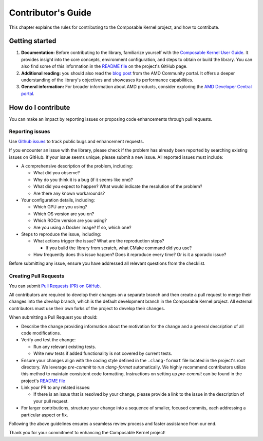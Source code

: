 .. meta::
  :description: Composable Kernel documentation and API reference library
  :keywords: composable kernel, CK, ROCm, API, documentation

.. _contributing-to:

********************************************************************
Contributor's Guide
********************************************************************

This chapter explains the rules for contributing to the Composable Kernel project, and how to contribute.

Getting started
===============

#. **Documentation:** Before contributing to the library, familiarize yourself with the
   `Composable Kernel User Guide <https://rocm.docs.amd.com/projects/composable_kernel/en/latest/>`_.
   It provides insight into the core concepts, environment configuration, and steps to obtain or
   build the library. You can also find some of this information in the
   `README file <https://github.com/ROCmSoftwarePlatform/composable_kernel/blob/develop/README.md>`_
   on the project's GitHub page.
#. **Additional reading:** you should also read the `blog post
   <https://community.amd.com/t5/instinct-accelerators/amd-composable-kernel-library-efficient-fused-kernels-for-ai/ba-p/553224>`_
   from the AMD Community portal. It offers a deeper understanding of the library's objectives and showcases its performance capabilities.
#. **General information:** For broader information about AMD products, consider exploring the
   `AMD Developer Central portal <https://www.amd.com/en/developer.html>`_.

How do I contribute
===================

You can make an impact by reporting issues or proposing code enhancements through pull requests.

Reporting issues
----------------

Use `Github issues <https://github.com/ROCmSoftwarePlatform/composable_kernel/issues>`_
to track public bugs and enhancement requests.

If you encounter an issue with the library, please check if the problem has already been
reported by searching existing issues on GitHub. If your issue seems unique, please submit a new
issue. All reported issues must include:

* A comprehensive description of the problem, including:

  * What did you observe?
  * Why do you think it is a bug (if it seems like one)?
  * What did you expect to happen? What would indicate the resolution of the problem?
  * Are there any known workarounds?

* Your configuration details, including:

  * Which GPU are you using?
  * Which OS version are you on?
  * Which ROCm version are you using?
  * Are you using a Docker image? If so, which one?

* Steps to reproduce the issue, including:

  * What actions trigger the issue? What are the reproduction steps?

    * If you build the library from scratch, what CMake command did you use?

  * How frequently does this issue happen? Does it reproduce every time? Or is it a sporadic issue?

Before submitting any issue, ensure you have addressed all relevant questions from the checklist.

Creating Pull Requests
----------------------

You can submit `Pull Requests (PR) on GitHub
<https://github.com/ROCmSoftwarePlatform/composable_kernel/pulls>`_.

All contributors are required to develop their changes on a separate branch and then create a
pull request to merge their changes into the `develop` branch, which is the default
development branch in the Composable Kernel project. All external contributors must use their own
forks of the project to develop their changes.

When submitting a Pull Request you should:

* Describe the change providing information about the motivation for the change and a general
  description of all code modifications.

* Verify and test the change:

  * Run any relevant existing tests.
  * Write new tests if added functionality is not covered by current tests.

* Ensure your changes align with the coding style defined in the ``.clang-format`` file located in
  the project's root directory. We leverage `pre-commit` to run `clang-format` automatically. We
  highly recommend contributors utilize this method to maintain consistent code formatting.
  Instructions on setting up `pre-commit` can be found in the project's
  `README file <https://github.com/ROCmSoftwarePlatform/composable_kernel/blob/develop/README.md>`_

* Link your PR to any related issues:

  * If there is an issue that is resolved by your change, please provide a link to the issue in
    the description of your pull request.

* For larger contributions, structure your change into a sequence of smaller, focused commits, each
  addressing a particular aspect or fix.

Following the above guidelines ensures a seamless review process and faster assistance from our
end.

Thank you for your commitment to enhancing the Composable Kernel project! 
